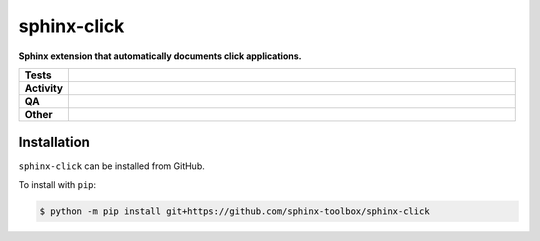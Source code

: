 #############
sphinx-click
#############

.. start short_desc

**Sphinx extension that automatically documents click applications.**

.. end short_desc


.. start shields

.. list-table::
	:stub-columns: 1
	:widths: 10 90

	* - Tests
	  - |actions_linux| |actions_windows| |actions_macos| |coveralls|
	* - Activity
	  - |commits-latest| |commits-since| |maintained|
	* - QA
	  - |codefactor| |actions_flake8| |actions_mypy|
	* - Other
	  - |license| |language| |requires|

.. |actions_linux| image:: https://github.com/sphinx-toolbox/sphinx-click/workflows/Linux/badge.svg
	:target: https://github.com/sphinx-toolbox/sphinx-click/actions?query=workflow%3A%22Linux%22
	:alt: Linux Test Status

.. |actions_windows| image:: https://github.com/sphinx-toolbox/sphinx-click/workflows/Windows/badge.svg
	:target: https://github.com/sphinx-toolbox/sphinx-click/actions?query=workflow%3A%22Windows%22
	:alt: Windows Test Status

.. |actions_macos| image:: https://github.com/sphinx-toolbox/sphinx-click/workflows/macOS/badge.svg
	:target: https://github.com/sphinx-toolbox/sphinx-click/actions?query=workflow%3A%22macOS%22
	:alt: macOS Test Status

.. |actions_flake8| image:: https://github.com/sphinx-toolbox/sphinx-click/workflows/Flake8/badge.svg
	:target: https://github.com/sphinx-toolbox/sphinx-click/actions?query=workflow%3A%22Flake8%22
	:alt: Flake8 Status

.. |actions_mypy| image:: https://github.com/sphinx-toolbox/sphinx-click/workflows/mypy/badge.svg
	:target: https://github.com/sphinx-toolbox/sphinx-click/actions?query=workflow%3A%22mypy%22
	:alt: mypy status

.. |requires| image:: https://dependency-dash.repo-helper.uk/github/sphinx-toolbox/sphinx-click/badge.svg
	:target: https://dependency-dash.repo-helper.uk/github/sphinx-toolbox/sphinx-click/
	:alt: Requirements Status

.. |coveralls| image:: https://img.shields.io/coveralls/github/sphinx-toolbox/sphinx-click/master?logo=coveralls
	:target: https://coveralls.io/github/sphinx-toolbox/sphinx-click?branch=master
	:alt: Coverage

.. |codefactor| image:: https://img.shields.io/codefactor/grade/github/sphinx-toolbox/sphinx-click?logo=codefactor
	:target: https://www.codefactor.io/repository/github/sphinx-toolbox/sphinx-click
	:alt: CodeFactor Grade

.. |license| image:: https://img.shields.io/github/license/sphinx-toolbox/sphinx-click
	:target: https://github.com/sphinx-toolbox/sphinx-click/blob/master/LICENSE
	:alt: License

.. |language| image:: https://img.shields.io/github/languages/top/sphinx-toolbox/sphinx-click
	:alt: GitHub top language

.. |commits-since| image:: https://img.shields.io/github/commits-since/sphinx-toolbox/sphinx-click/v0.0.0
	:target: https://github.com/sphinx-toolbox/sphinx-click/pulse
	:alt: GitHub commits since tagged version

.. |commits-latest| image:: https://img.shields.io/github/last-commit/sphinx-toolbox/sphinx-click
	:target: https://github.com/sphinx-toolbox/sphinx-click/commit/master
	:alt: GitHub last commit

.. |maintained| image:: https://img.shields.io/maintenance/yes/2024
	:alt: Maintenance

.. end shields

Installation
--------------

.. start installation

``sphinx-click`` can be installed from GitHub.

To install with ``pip``:

.. code-block:: bash

	$ python -m pip install git+https://github.com/sphinx-toolbox/sphinx-click

.. end installation
